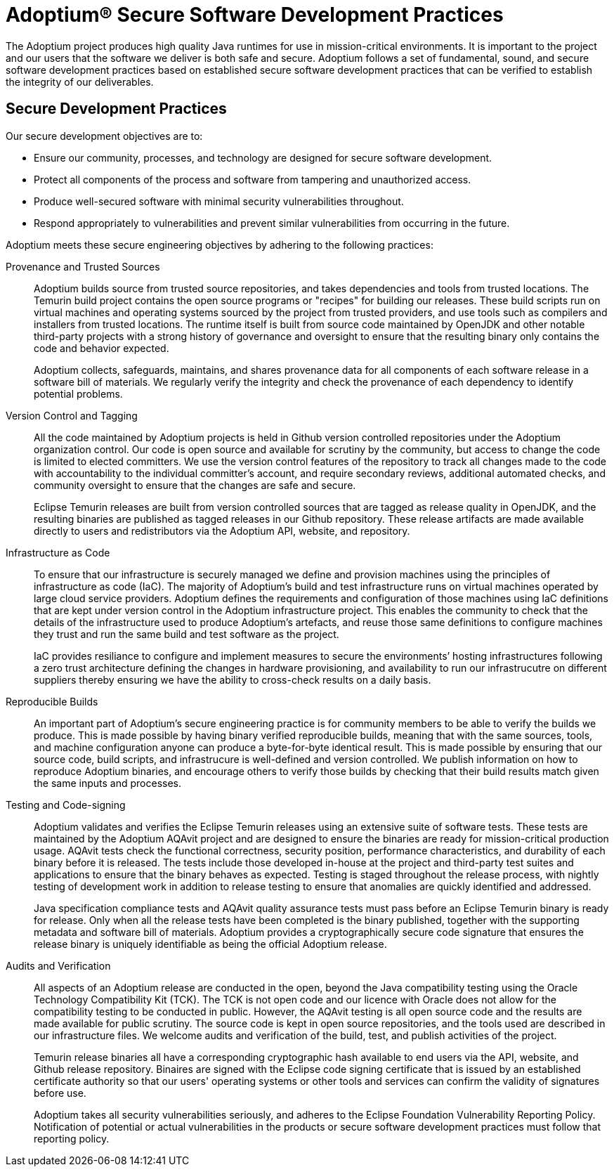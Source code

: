 = Adoptium(R) Secure Software Development Practices
:description: Adoptium Secure Software Engineering and Supply Chain Management Practices
:keywords: Security SSDF SLSA Supply Chain
:orgname: Eclipse Adoptium
:lang: en
:page-authors: tellison

The Adoptium project produces high quality Java runtimes for use in mission-critical environments. It is important to the project and our users that the software we deliver is both safe and secure. Adoptium follows a set of fundamental, sound, and secure software development practices based on established secure software development practices that can be verified to establish the integrity of our deliverables.

== Secure Development Practices

Our secure development objectives are to:

* Ensure our community, processes, and technology are designed for secure software development.
* Protect all components of the process and software from tampering and unauthorized access.
* Produce well-secured software with minimal security vulnerabilities throughout.
* Respond appropriately to vulnerabilities and prevent similar vulnerabilities from occurring in the future.

Adoptium meets these secure engineering objectives by adhering to the following practices:

Provenance and Trusted Sources::
+
Adoptium builds source from trusted source repositories, and takes dependencies and tools from trusted locations. The Temurin build project contains the open source programs or "recipes" for building our releases. These build scripts run on virtual machines and operating systems sourced by the project from trusted providers, and use tools such as compilers and installers from trusted locations. The runtime itself is built from source code maintained by OpenJDK and other notable third-party projects with a strong history of governance and oversight to ensure that the resulting binary only contains the code and behavior expected.
+
Adoptium collects, safeguards, maintains, and shares provenance data for all components of each software release in a software bill of materials. We regularly verify the integrity and check the provenance of each dependency to identify potential problems.


Version Control and Tagging::
All the code maintained by Adoptium projects is held in Github version controlled repositories under the Adoptium organization control. Our code is open source and available for scrutiny by the community, but access to change the code is limited to elected committers. We use the version control features of the repository to track all changes made to the code with accountability to the individual committer's account, and require secondary reviews, additional automated checks, and community oversight to ensure that the changes are safe and secure.
+
Eclipse Temurin releases are built from version controlled sources that are tagged as release quality in OpenJDK, and the resulting binaries are published as tagged releases in our Github repository. These release artifacts are made available directly to users and redistributors via the Adoptium API, website, and repository.


Infrastructure as Code::
+
To ensure that our infrastructure is securely managed we define and provision machines using the principles of infrastructure as code (IaC). The majority of Adoptium's build and test infrastructure runs on virtual machines operated by large cloud service providers. Adoptium defines the requirements and configuration of those machines using IaC definitions that are kept under version control in the Adoptium infrastructure project. This enables the community to check that the details of the infrastructure used to produce Adoptium's artefacts, and reuse those same definitions to configure machines they trust and run the same build and test software as the project.
+
IaC provides resiliance to configure and implement measures to secure the environments’ hosting infrastructures following a zero trust architecture defining the changes in hardware provisioning, and availability to run our infrastrucutre on different suppliers thereby ensuring we have the ability to cross-check results on a daily basis.


Reproducible Builds::
+
An important part of Adoptium's secure engineering practice is for community members to be able to verify the builds we produce. This is made possible by having binary verified reproducible builds, meaning that with the same sources, tools, and machine configuration anyone can produce a byte-for-byte identical result. This is made possible by ensuring that our source code, build scripts, and infrastrucure is well-defined and version controlled. We publish information on how to reproduce Adoptium binaries, and encourage others to verify those builds by checking that their build results match given the same inputs and processes.


Testing and Code-signing::
+
Adoptium validates and verifies the Eclipse Temurin releases using an extensive suite of software tests. These tests are maintained by the Adoptium AQAvit project and are designed to ensure the binaries are ready for mission-critical production usage. AQAvit tests check the functional correctness, security position, performance characteristics, and durability of each binary before it is released. The tests include those developed in-house at the project and third-party test suites and applications to ensure that the binary behaves as expected. Testing is staged throughout the release process, with nightly testing of development work in addition to release testing to ensure that anomalies are quickly identified and addressed.
+
Java specification compliance tests and AQAvit quality assurance tests must pass before an Eclipse Temurin binary is ready for release. Only when all the release tests have been completed is the binary published, together with the supporting metadata and software bill of materials. Adoptium provides a cryptographically secure code signature that ensures the release binary is uniquely identifiable as being the official Adoptium release.


Audits and Verification::
+
All aspects of an Adoptium release are conducted in the open, beyond the Java compatibility testing using the Oracle Technology Compatibility Kit (TCK). The TCK is not open code and our licence with Oracle does not allow for the compatibility testing to be conducted in public. However, the AQAvit testing is all open source code and the results are made available for public scrutiny. The source code is kept in open source repositories, and the tools used are described in our infrastructure files. We welcome audits and verification of the build, test, and publish activities of the project.
+
Temurin release binaries all have a corresponding cryptographic hash available to end users via the API, website, and Github release repository. Binaires are signed with the Eclipse code signing certificate that is issued by an established certificate authority so that our users' operating systems or other tools and services can confirm the validity of signatures before use.
+
Adoptium takes all security vulnerabilities seriously, and adheres to the Eclipse Foundation Vulnerability Reporting Policy. Notification of potential or actual vulnerabilities in the products or secure software development practices must follow that reporting policy.

